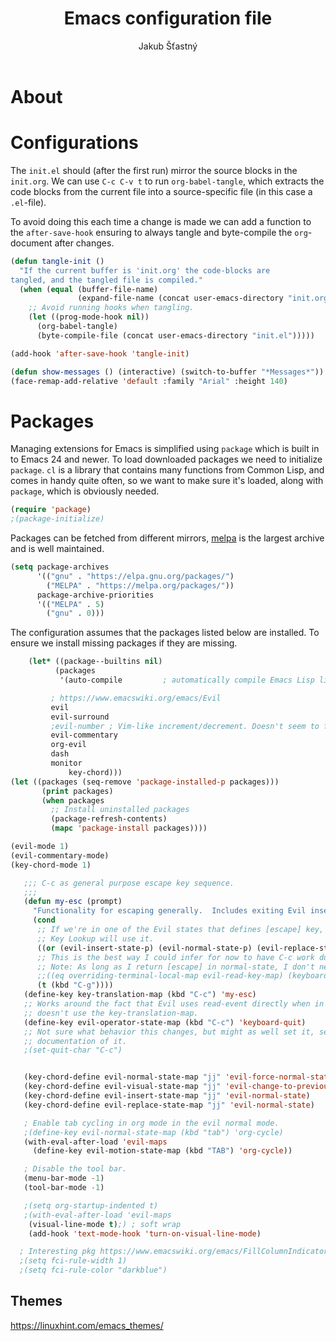 #+TITLE: Emacs configuration file
#+AUTHOR: Jakub Šťastný
#+BABEL: :cache yes
#+PROPERTY: header-args :tangle yes

* About

* Configurations

   The =init.el= should (after the first run) mirror the source blocks in
   the =init.org=. We can use =C-c C-v t= to run =org-babel-tangle=, which
   extracts the code blocks from the current file into a source-specific
   file (in this case a =.el=-file).

   To avoid doing this each time a change is made we can add a function to
   the =after-save-hook= ensuring to always tangle and byte-compile the
   =org=-document after changes.

   #+BEGIN_SRC emacs-lisp
   (defun tangle-init ()
     "If the current buffer is 'init.org' the code-blocks are
   tangled, and the tangled file is compiled."
     (when (equal (buffer-file-name)
                  (expand-file-name (concat user-emacs-directory "init.org")))
       ;; Avoid running hooks when tangling.
       (let ((prog-mode-hook nil))
         (org-babel-tangle)
         (byte-compile-file (concat user-emacs-directory "init.el")))))

   (add-hook 'after-save-hook 'tangle-init)
   #+END_SRC

   #+BEGIN_SRC emacs-lisp
   (defun show-messages () (interactive) (switch-to-buffer "*Messages*"))
   (face-remap-add-relative 'default :family "Arial" :height 140)
   #+END_SRC

* Packages

   Managing extensions for Emacs is simplified using =package= which is
   built in to Emacs 24 and newer. To load downloaded packages we need to
   initialize =package=. =cl= is a library that contains many functions from
   Common Lisp, and comes in handy quite often, so we want to make sure it's
   loaded, along with =package=, which is obviously needed.

   #+BEGIN_SRC emacs-lisp
   (require 'package)
   ;(package-initialize)
   #+END_SRC

   Packages can be fetched from different mirrors, [[http://melpa.milkbox.net/#/][melpa]] is the largest
   archive and is well maintained.

   #+BEGIN_SRC emacs-lisp
   (setq package-archives
         '(("gnu" . "https://elpa.gnu.org/packages/")
           ("MELPA" . "https://melpa.org/packages/"))
         package-archive-priorities
         '(("MELPA" . 5)
           ("gnu" . 0)))
   #+END_SRC

   The configuration assumes that the packages listed below are
   installed. To ensure we install missing packages if they are missing.

   #+BEGIN_SRC emacs-lisp
    (let* ((package--builtins nil)
          (packages
           '(auto-compile         ; automatically compile Emacs Lisp libraries
	   
	     ; https://www.emacswiki.org/emacs/Evil
	     evil
	     evil-surround
	     ;evil-number ; Vim-like increment/decrement. Doesn't seem to find the package.
	     evil-commentary
	     org-evil
	     dash
	     monitor
             key-chord)))
(let ((packages (seq-remove 'package-installed-p packages)))
       (print packages)
       (when packages
         ;; Install uninstalled packages
         (package-refresh-contents)
         (mapc 'package-install packages))))

(evil-mode 1)
(evil-commentary-mode)
(key-chord-mode 1)

   ;;; C-c as general purpose escape key sequence.
   ;;;
   (defun my-esc (prompt)
     "Functionality for escaping generally.  Includes exiting Evil insert state and C-g binding. "
     (cond
      ;; If we're in one of the Evil states that defines [escape] key, return [escape] so as
      ;; Key Lookup will use it.
      ((or (evil-insert-state-p) (evil-normal-state-p) (evil-replace-state-p) (evil-visual-state-p)) [escape])
      ;; This is the best way I could infer for now to have C-c work during evil-read-key.
      ;; Note: As long as I return [escape] in normal-state, I don't need this.
      ;;((eq overriding-terminal-local-map evil-read-key-map) (keyboard-quit) (kbd ""))
      (t (kbd "C-g"))))
   (define-key key-translation-map (kbd "C-c") 'my-esc)
   ;; Works around the fact that Evil uses read-event directly when in operator state, which
   ;; doesn't use the key-translation-map.
   (define-key evil-operator-state-map (kbd "C-c") 'keyboard-quit)
   ;; Not sure what behavior this changes, but might as well set it, seeing the Elisp manual's
   ;; documentation of it.
   ;(set-quit-char "C-c")
   

   (key-chord-define evil-normal-state-map "jj" 'evil-force-normal-state)
   (key-chord-define evil-visual-state-map "jj" 'evil-change-to-previous-state)
   (key-chord-define evil-insert-state-map "jj" 'evil-normal-state)
   (key-chord-define evil-replace-state-map "jj" 'evil-normal-state)
   
   ; Enable tab cycling in org mode in the evil normal mode.
   ;(define-key evil-normal-state-map (kbd "tab") 'org-cycle)
   (with-eval-after-load 'evil-maps
     (define-key evil-motion-state-map (kbd "TAB") 'org-cycle))
     
   ; Disable the tool bar.
   (menu-bar-mode -1)
   (tool-bar-mode -1)
   
   ;(setq org-startup-indented t)
   ;(with-eval-after-load 'evil-maps
    (visual-line-mode t);) ; soft wrap
    (add-hook 'text-mode-hook 'turn-on-visual-line-mode)
    
  ; Interesting pkg https://www.emacswiki.org/emacs/FillColumnIndicator
  ;(setq fci-rule-width 1)
  ;(setq fci-rule-color "darkblue")

   #+END_SRC

** Themes
https://linuxhint.com/emacs_themes/
